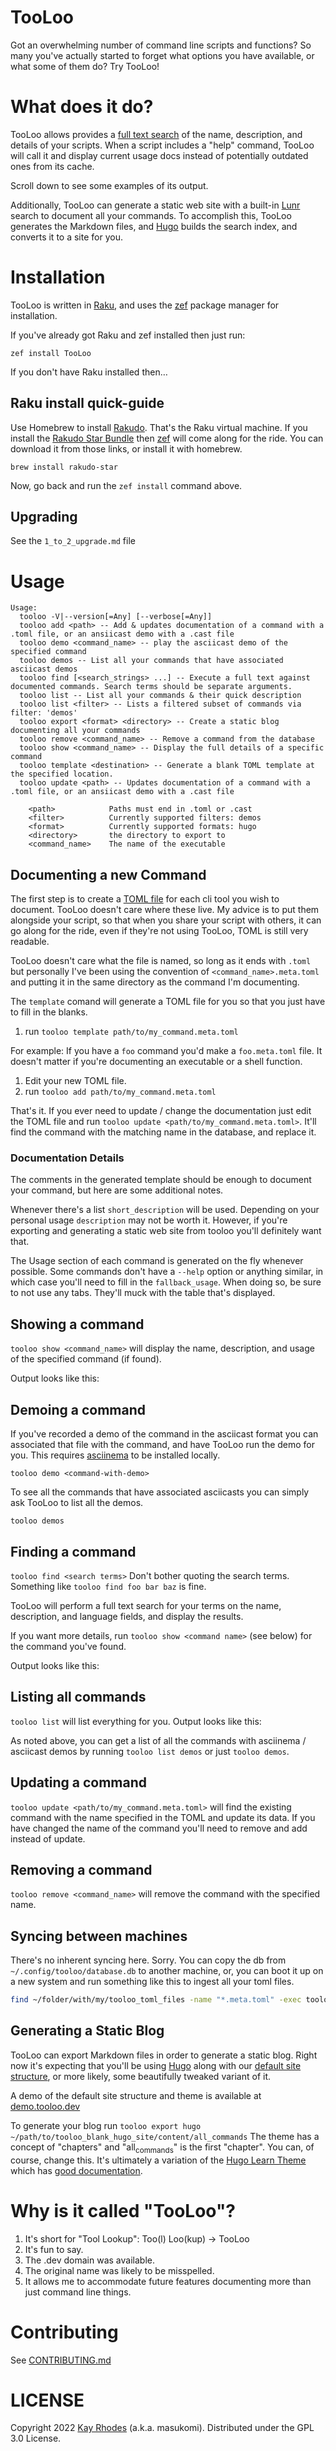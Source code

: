 * TooLoo

Got an overwhelming number of command line scripts and functions? So
many you've actually started to forget what options you have available,
or what some of them do? Try TooLoo!

* What does it do?
:PROPERTIES:
:CUSTOM_ID: what-does-it-do
:END:
TooLoo allows provides a [[https://en.wikipedia.org/wiki/Full-text_search][full text search]] of the name, description, and details of
your scripts. When a script includes a "help" command, TooLoo will call it and
display current usage docs instead of potentially outdated ones from its cache.

Scroll down to see some examples of its output.

Additionally, TooLoo can generate a static web site with a built-in [[https://lunrjs.com/][Lunr]] search
to document all your commands. To accomplish this, TooLoo generates the Markdown
files, and [[https://gohugo.io/][Hugo]] builds the search index, and converts it to a site for you.


* Installation
:PROPERTIES:
:CUSTOM_ID: installation
:END:
TooLoo is written in [[https://www.raku.org/][Raku]], and uses the
[[https://github.com/ugexe/zef][zef]] package manager for installation.

If you've already got Raku and zef installed then just run:

=zef install TooLoo=

If you don't have Raku installed then...

** Raku install quick-guide
:PROPERTIES:
:CUSTOM_ID: raku-install-quick-guide
:END:
Use Homebrew to install [[https://rakudo.org/][Rakudo]]. That's the Raku
virtual machine. If you install the [[https://rakudo.org/star][Rakudo
Star Bundle]] then [[https://github.com/ugexe/zef][zef]] will come along
for the ride. You can download it from those links, or install it with
homebrew.

#+begin_example
brew install rakudo-star
#+end_example

Now, go back and run the =zef install= command above.

** Upgrading
See the =1_to_2_upgrade.md= file
* Usage
:PROPERTIES:
:CUSTOM_ID: usage
:END:
#+begin_example
Usage:
  tooloo -V|--version[=Any] [--verbose[=Any]]
  tooloo add <path> -- Add & updates documentation of a command with a .toml file, or an ansiicast demo with a .cast file
  tooloo demo <command_name> -- play the asciicast demo of the specified command
  tooloo demos -- List all your commands that have associated asciicast demos
  tooloo find [<search_strings> ...] -- Execute a full text against documented commands. Search terms should be separate arguments.
  tooloo list -- List all your commands & their quick description
  tooloo list <filter> -- Lists a filtered subset of commands via filter: 'demos'
  tooloo export <format> <directory> -- Create a static blog documenting all your commands
  tooloo remove <command_name> -- Remove a command from the database
  tooloo show <command_name> -- Display the full details of a specific command
  tooloo template <destination> -- Generate a blank TOML template at the specified location.
  tooloo update <path> -- Updates documentation of a command with a .toml file, or an ansiicast demo with a .cast file

    <path>            Paths must end in .toml or .cast
    <filter>          Currently supported filters: demos
    <format>          Currently supported formats: hugo
    <directory>       the directory to export to
    <command_name>    The name of the executable
#+end_example

** Documenting a new Command
:PROPERTIES:
:CUSTOM_ID: documenting-a-new-command
:END:
The first step is to create a [[https://toml.io/en/][TOML file]] for
each cli tool you wish to document. TooLoo doesn't care where these live.
My advice is to put them alongside your script, so that when you share
your script with others, it can go along for the ride, even if they're
not using TooLoo, TOML is still very readable.

TooLoo doesn't care what the file is named, so long as it ends with =.toml=
but personally I've been using the convention of
=<command_name>.meta.toml= and putting it in the same directory as the
command I'm documenting.

The =template= comand will generate a TOML file for you so that you just
have to fill in the blanks.

1. run =tooloo template path/to/my_command.meta.toml=

For example: If you have a =foo= command you'd make a =foo.meta.toml=
file. It doesn't matter if you're documenting an executable or a shell
function.

1. Edit your new TOML file.
2. run =tooloo add path/to/my_command.meta.toml=

That's it. If you ever need to update / change the documentation just
edit the TOML file and run =tooloo update <path/to/my_command.meta.toml>=.
It'll find the command with the matching name in the database, and
replace it.

*** Documentation Details
:PROPERTIES:
:CUSTOM_ID: documentation-details
:END:
The comments in the generated template should be enough to document your
command, but here are some additional notes.

Whenever there's a list =short_description= will be used. Depending on
your personal usage =description= may not be worth it. However, if
you're exporting and generating a static web site from tooloo you'll
definitely want that.

The Usage section of each command is generated on the fly whenever
possible. Some commands don't have a =--help= option or anything
similar, in which case you'll need to fill in the =fallback_usage=. When
doing so, be sure to not use any tabs. They'll muck with the table
that's displayed.

** Showing a command
:PROPERTIES:
:CUSTOM_ID: showing-a-command
:END:
=tooloo show <command_name>= will display the name, description, and usage
of the specified command (if found).

Output looks like this:
#+ATTR_HTML: :alt a two column table listing attributes of the command and their associated details
[[https://raw.githubusercontent.com/masukomi/Clu/readme_images/images/show.png]]

** Demoing a command
If you've recorded a demo of the command in the asciicast format
you can associated that file with the command, and have TooLoo
run the demo for you. This requires [[https://asciinema.org/][asciinema]] to be installed locally.

#+begin_src
tooloo demo <command-with-demo>
#+end_src

To see all the commands that have associated asciicasts you can simply
ask TooLoo to list all the demos.

#+begin_src
tooloo demos
#+end_src

** Finding a command
:PROPERTIES:
:CUSTOM_ID: finding-a-command
:END:
=tooloo find <search terms>= Don't bother quoting the search terms.
Something like =tooloo find foo bar baz= is fine.

TooLoo will perform a full text search for your terms on the name,
description, and language fields, and display the results.

If you want more details, run =tooloo show <command name>=  (see below) for the command
you've found.

Output looks like this:

#+ATTR_HTML: :alt a two column table listing the found commands and short descriptions
[[https://raw.githubusercontent.com/masukomi/Clu/readme_images/images/find.png]]

** Listing all commands
:PROPERTIES:
:CUSTOM_ID: listing-all-commands
:END:
=tooloo list= will list everything for you. Output looks like this:

#+ATTR_HTML: :alt a two column table listing commands and short descriptions
[[https://raw.githubusercontent.com/masukomi/Clu/readme_images/images/list.png]]

As noted above, you can get a list of all the commands with asciinema / asciicast demos
by running =tooloo list demos= or just =tooloo demos=.

** Updating a command
:PROPERTIES:
:CUSTOM_ID: updating-a-command
:END:
=tooloo update <path/to/my_command.meta.toml>= will find the existing
command with the name specified in the TOML and update its data. If you
have changed the name of the command you'll need to remove and add
instead of update.

** Removing a command
:PROPERTIES:
:CUSTOM_ID: removing-a-command
:END:
=tooloo remove <command_name>= will remove the command with the specified
name.

** Syncing between machines
:PROPERTIES:
:CUSTOM_ID: syncing-between-machines
:END:
There's no inherent syncing here. Sorry. You can copy the db from
=~/.config/tooloo/database.db= to another machine, or, you can boot it up
on a new system and run something like this to ingest all your toml
files.

#+begin_src sh
find ~/folder/with/my/tooloo_toml_files -name "*.meta.toml" -exec tooloo add '{}' \;
#+end_src

** Generating a Static Blog
:PROPERTIES:
:CUSTOM_ID: generating-a-static-blog
:END:
TooLoo can export Markdown files in order to generate a static blog. Right
now it's expecting that you'll be using [[https://gohugo.io/][Hugo]]
along with our [[https://github.com/masukomi/tooloo_blank_hugo_site][default site structure]], or more likely, some beautifully
tweaked variant of it.

A demo of the default site structure and theme is available at [[https://demo.tooloo.dev][demo.tooloo.dev]]

To generate your blog run
=tooloo export hugo ~/path/to/tooloo_blank_hugo_site/content/all_commands=
The theme has a concept of "chapters" and "all_commands" is the first
"chapter". You can, of course, change this. It's ultimately a variation
of the [[https://github.com/matcornic/hugo-theme-learn][Hugo Learn Theme]] which has [[https://learn.netlify.app/][good documentation]].

* Why is it called "TooLoo"?

1. It's short for "Tool Lookup": Too(l) Loo(kup) -> TooLoo
2. It's fun to say.
3. The .dev domain was available.
4. The original name was likely to be misspelled.
5. It allows me to accommodate future features documenting more than just command line things.

* Contributing
:PROPERTIES:
:CUSTOM_ID: contributing
:END:
See
[[https://github.com/masukomi/TooLoo/blob/main/CONTRIBUTING.md#readme][CONTRIBUTING.md]]

* LICENSE

Copyright 2022 [[https://masukomi.org][Kay Rhodes]] (a.k.a. masukomi).
Distributed under the GPL 3.0 License.
